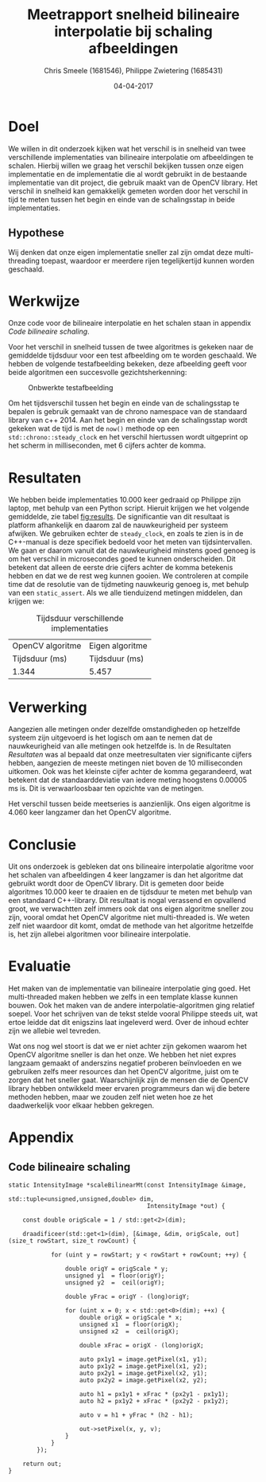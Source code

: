 #+PROPERTY: header-args :padline no
#+OPTIONS: toc:2 tags:nil
#+LATEX_HEADER: \usepackage[margin=3.0cm]{geometry}
#+LATEX_HEADER: \usepackage[section]{placeins}
#+LATEX_CLASS_OPTIONS: [a4paper]
#+LATEX_CLASS: article
#+TITLE: Meetrapport snelheid bilineaire interpolatie bij schaling afbeeldingen
#+AUTHOR: Chris Smeele (1681546), Philippe Zwietering (1685431)
#+DATE: 04-04-2017

* Doel
We willen in dit onderzoek kijken wat het verschil is in snelheid van twee verschillende implementaties van bilineaire interpolatie om afbeeldingen te schalen. Hierbij willen we graag het verschil bekijken tussen onze eigen implementatie en de implementatie die al wordt gebruikt in de bestaande implementatie van dit project, die gebruik maakt van de OpenCV library. Het verschil in snelheid kan gemakkelijk gemeten worden door het verschil in tijd te meten tussen het begin en einde van de schalingsstap in beide implementaties.

** Hypothese
Wij denken dat onze eigen implementatie sneller zal zijn omdat deze multi-threading toepast, waardoor er meerdere rijen tegelijkertijd kunnen worden geschaald.

* Werkwijze
Onze code voor de bilineaire interpolatie en het schalen staan in appendix [[Code bilineaire schaling]].

Voor het verschil in snelheid tussen de twee algoritmes is gekeken naar de gemiddelde tijdsduur voor een test afbeelding om te worden geschaald. We hebben de volgende testafbeelding bekeken, deze afbeelding geeft voor beide algoritmen een succesvolle gezichtsherkenning: 

#+CAPTION: Onbwerkte testafbeelding
#+LABEL: fig:testafbeelding
#+ATTR_LATEX: :width 194px
[[../../testsets/Set A/TestSet Images/male-1.png]]

Om het tijdsverschil tussen het begin en einde van de schalingsstap te bepalen is gebruik gemaakt van de chrono namespace van de standaard library van c++ 2014. Aan het begin en einde van de schalingsstap wordt gekeken wat de tijd is met de ~now()~ methode op een ~std::chrono::steady_clock~ en het verschil hiertussen wordt uitgeprint op het scherm in milliseconden, met 6 cijfers achter de komma.

* Resultaten
We hebben beide implementaties 10.000 keer gedraaid op Philippe zijn laptop, met behulp van een Python script. Hieruit krijgen we het volgende gemiddelde, zie tabel [[fig:results]]. De significantie van dit resultaat is platform afhankelijk en daarom zal de nauwkeurigheid per systeem afwijken. We gebruiken echter de ~steady_clock~, en zoals te zien is in de C++-manual is deze specifiek bedoeld voor het meten van tijdsintervallen. We gaan er daarom vanuit dat de nauwkeurigheid minstens goed genoeg is om het verschil in microsecondes goed te kunnen onderscheiden. Dit betekent dat alleen de eerste drie cijfers achter de komma betekenis hebben en dat we de rest weg kunnen gooien. We controleren at compile time dat de resolutie van de tijdmeting nauwkeurig genoeg is, met behulp van een ~static_assert~. Als we alle tienduizend metingen middelen, dan krijgen we:

#+CAPTION: Tijdsduur verschillende implementaties
#+LABEL: fig:results
| OpenCV algoritme     | Eigen algoritme |
|       Tijdsduur (ms) | Tijdsduur (ms)  |
|----------------------+-----------------|
| 1.344                | 5.457           |

* Verwerking
Aangezien alle metingen onder dezelfde omstandigheden op hetzelfde systeem zijn uitgevoerd is het logisch om aan te nemen dat de nauwkeurigheid van alle metingen ook hetzelfde is. In de Resultaten [[Resultaten]] was al bepaald dat onze meetresultaten vier significante cijfers hebben, aangezien de meeste metingen niet boven de 10 milliseconden uitkomen. Ook was het kleinste cijfer achter de komma gegarandeerd, wat betekent dat de standaarddeviatie van iedere meting hoogstens 0.00005 ms is. Dit is verwaarloosbaar ten opzichte van de metingen.

Het verschil tussen beide meetseries is aanzienlijk. Ons eigen algoritme is 4.060 keer langzamer dan het OpenCV algoritme.

* Conclusie
Uit ons onderzoek is gebleken dat ons bilineaire interpolatie algoritme voor het schalen van afbeeldingen 4 keer langzamer is dan het algoritme dat gebruikt wordt door de OpenCV library. Dit is gemeten door beide algoritmes 10.000 keer te draaien en de tijdsduur te meten met behulp van een standaard C++-library. Dit resultaat is nogal verassend en opvallend groot, we verwachtten zelf immers ook dat ons eigen algoritme sneller zou zijn, vooral omdat het OpenCV algoritme niet multi-threaded is. We weten zelf niet waardoor dit komt, omdat de methode van het algoritme hetzelfde is, het zijn allebei algoritmen voor bilineaire interpolatie.

* Evaluatie
Het maken van de implementatie van bilineaire interpolatie ging goed. Het multi-threaded maken hebben we zelfs in een template klasse kunnen bouwen. Ook het maken van de andere interpolatie-algoritmen ging relatief soepel. Voor het schrijven van de tekst stelde vooral Philippe steeds uit, wat ertoe leidde dat dit enigszins laat ingeleverd werd. Over de inhoud echter zijn we allebie wel tevreden. 

Wat ons nog wel stoort is dat we er niet achter zijn gekomen waarom het OpenCV algoritme sneller is dan het onze. We hebben het niet expres langzaam gemaakt of anderszins negatief proberen beïnvloeden en we gebruiken zelfs meer resources dan het OpenCV algoritme, juist om te zorgen dat het sneller gaat. Waarschijnlijk zijn de mensen die de OpenCV library hebben ontwikkeld meer ervaren programmeurs dan wij die betere methoden hebben, maar we zouden zelf niet weten hoe ze het daadwerkelijk voor elkaar hebben gekregen. 

* Appendix
** Code bilineaire schaling
#+BEGIN_SRC C++
static IntensityImage *scaleBilinearMt(const IntensityImage &image,
                                       std::tuple<unsigned,unsigned,double> dim,
                                       IntensityImage *out) {

    const double origScale = 1 / std::get<2>(dim);

    draadificeer(std::get<1>(dim), [&image, &dim, origScale, out](size_t rowStart, size_t rowCount) {

            for (uint y = rowStart; y < rowStart + rowCount; ++y) {

                double origY = origScale * y;
                unsigned y1  = floor(origY);
                unsigned y2  =  ceil(origY);

                double yFrac = origY - (long)origY;

                for (uint x = 0; x < std::get<0>(dim); ++x) {
                    double origX = origScale * x;
                    unsigned x1  = floor(origX);
                    unsigned x2  =  ceil(origX);

                    double xFrac = origX - (long)origX;

                    auto px1y1 = image.getPixel(x1, y1);
                    auto px1y2 = image.getPixel(x1, y2);
                    auto px2y1 = image.getPixel(x2, y1);
                    auto px2y2 = image.getPixel(x2, y2);

                    auto h1 = px1y1 + xFrac * (px2y1 - px1y1);
                    auto h2 = px1y2 + xFrac * (px2y2 - px1y2);

                    auto v = h1 + yFrac * (h2 - h1);

                    out->setPixel(x, y, v);
                }
            }
        });

    return out;
}
#+END_SRC
